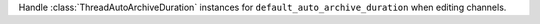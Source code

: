 Handle :class:`ThreadAutoArchiveDuration` instances for ``default_auto_archive_duration`` when editing channels.
